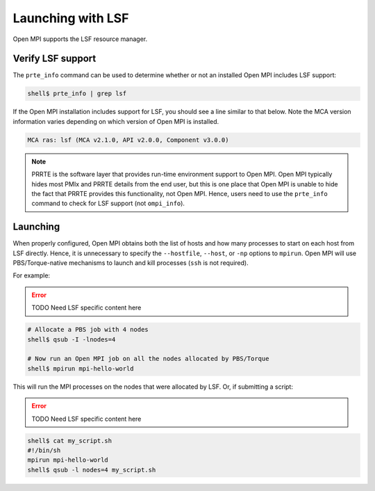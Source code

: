 Launching with LSF
==================

Open MPI supports the LSF resource manager.

Verify LSF support
------------------

The ``prte_info`` command can be used to determine whether or not an
installed Open MPI includes LSF support:

.. code-block::

   shell$ prte_info | grep lsf

If the Open MPI installation includes support for LSF, you
should see a line similar to that below. Note the MCA version
information varies depending on which version of Open MPI is
installed.

.. code-block::

       MCA ras: lsf (MCA v2.1.0, API v2.0.0, Component v3.0.0)

.. note:: PRRTE is the software layer that provides run-time
   environment support to Open MPI.  Open MPI typically hides most
   PMIx and PRRTE details from the end user, but this is one place
   that Open MPI is unable to hide the fact that PRRTE provides this
   functionality, not Open MPI.  Hence, users need to use the
   ``prte_info`` command to check for LSF support (not
   ``ompi_info``).

Launching
---------

When properly configured, Open MPI obtains both the list of hosts and
how many processes to start on each host from LSF directly.  Hence, it
is unnecessary to specify the ``--hostfile``, ``--host``, or ``-np``
options to ``mpirun``.  Open MPI will use PBS/Torque-native mechanisms
to launch and kill processes (``ssh`` is not required).

For example:

.. error:: TODO Need LSF specific content here

.. code-block:: sh

   # Allocate a PBS job with 4 nodes
   shell$ qsub -I -lnodes=4

   # Now run an Open MPI job on all the nodes allocated by PBS/Torque
   shell$ mpirun mpi-hello-world

This will run the MPI processes on the nodes that were allocated by
LSF.  Or, if submitting a script:

.. error:: TODO Need LSF specific content here

.. code-block:: sh

   shell$ cat my_script.sh
   #!/bin/sh
   mpirun mpi-hello-world
   shell$ qsub -l nodes=4 my_script.sh
